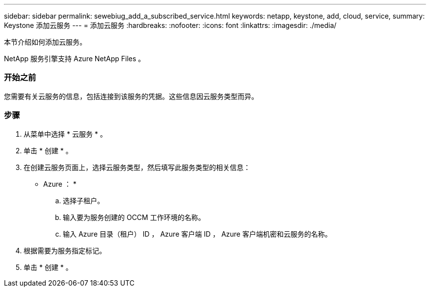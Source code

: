 ---
sidebar: sidebar 
permalink: sewebiug_add_a_subscribed_service.html 
keywords: netapp, keystone, add, cloud, service, 
summary: Keystone 添加云服务 
---
= 添加云服务
:hardbreaks:
:nofooter: 
:icons: font
:linkattrs: 
:imagesdir: ./media/


[role="lead"]
本节介绍如何添加云服务。

NetApp 服务引擎支持 Azure NetApp Files 。



=== 开始之前

您需要有关云服务的信息，包括连接到该服务的凭据。这些信息因云服务类型而异。



=== 步骤

. 从菜单中选择 * 云服务 * 。
. 单击 * 创建 * 。
. 在创建云服务页面上，选择云服务类型，然后填写此服务类型的相关信息：
+
* Azure ： *

+
.. 选择子租户。
.. 输入要为服务创建的 OCCM 工作环境的名称。
.. 输入 Azure 目录（租户） ID ， Azure 客户端 ID ， Azure 客户端机密和云服务的名称。


. 根据需要为服务指定标记。
. 单击 * 创建 * 。


